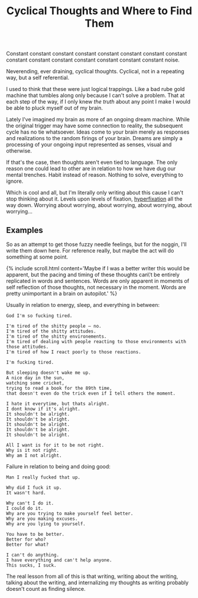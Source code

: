 #+TITLE: Cyclical Thoughts and Where to Find Them
#+SPOTIFY: 1nFlu9cVAXknq2zQXMHoPk?si=Mvp2b3JURsKRiw0C05fhQA

Constant constant constant constant constant constant constant constant constant constant constant constant constant constant constant noise.

Neverending, ever draining, cyclical thoughts. Cyclical, not in a repeating way, but a self referential.

I used to think that these were just logical trappings. Like a bad rube gold machine that tumbles along only because I can't solve a problem. That at each step of the way, if I only knew /the truth/ about any point I make I would be able to pluck myself out of my brain.

Lately I've imagined my brain as more of an ongoing dream machine. While the original trigger may have some connection to reality, the subsequent cycle has no tie whatsoever. Ideas come to your brain merely as responses and realizations to the random firings of your brain. Dreams are simply a processing of your ongoing input represented as senses, visual and otherwise.

If that's the case, then thoughts aren't even tied to language. The only reason one could lead to other are in relation to how we have dug our mental trenches. Habit instead of reason. Nothing to solve, everything to ignore.

Which is cool and all, but I'm literally only writing about this cause I can't stop thinking about it. Levels upon levels of fixation, [[/terms/hyperfixation][hyperfixation]] all the way down. Worrying about worrying, about worrying, about worrying, about worrying...

** Examples

So as an attempt to get those fuzzy needle feelings, but for the noggin, I'll write them down here. For reference really, but maybe the act will do something at some point.

{% include scroll.html content='Maybe if I was a better writer this would be apparent, but the pacing and timing of these thoughts can\'t be entirely replicated in words and sentences. Words are only apparent in moments of self reflection of those thoughts, not necessary in the moment. Words are pretty unimportant in a brain on autopilot.' %}

Usually in relation to energy, sleep, and everything in between:

#+BEGIN_SRC
God I'm so fucking tired.

I'm tired of the shitty people — no.
I'm tired of the shitty attitudes.
I'm tired of the shitty environements.
I'm tired of dealing with people reacting to those environments with those attitudes.
I'm tired of how I react poorly to those reactions.

I'm fucking tired.

But sleeping doesn't wake me up.
A nice day in the sun,
watching some cricket,
trying to read a book for the 89th time,
that doesn't even do the trick even if I tell others the moment.

I hate it everytime, but thats alright.
I dont know if it's alright.
It shouldn't be alright.
It shouldn't be alright.
It shouldn't be alright.
It shouldn't be alright.
It shouldn't be alright.

All I want is for it to be not right.
Why is it not right.
Why am I not alright.
#+END_SRC

Failure in relation to being and doing good:

#+BEGIN_SRC
Man I really fucked that up.

Why did I fuck it up.
It wasn't hard.

Why can't I do it.
I could do it.
Why are you trying to make yourself feel better.
Why are you making excuses.
Why are you lying to yourself.

You have to be better.
Better for who?
Better for what?

I can't do anything.
I have everything and can't help anyone.
This sucks, I suck.
#+END_SRC

The real lesson from all of this is that writing, writing about the writing, talking about the writing, and internalizing my thoughts as writing probably doesn't count as finding silence.
